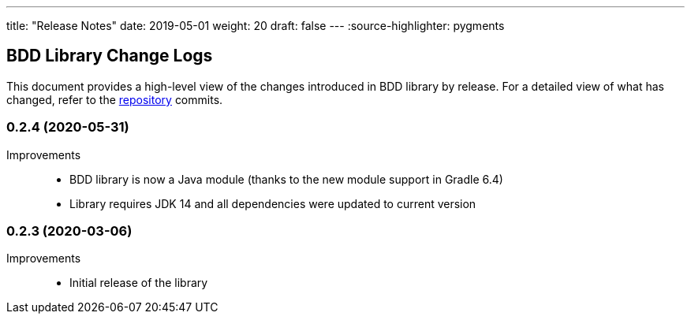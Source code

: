 ---
title: "Release Notes"
date: 2019-05-01
weight: 20
draft: false
---
:source-highlighter: pygments

== BDD Library Change Logs

This document provides a high-level view of the changes introduced in BDD library by release.
For a detailed view of what has changed, refer to the https://bitbucket.org/tangly-team/tangly-os[repository] commits.

=== 0.2.4 (2020-05-31)

Improvements::

* BDD library is now a Java module (thanks to the new module support in Gradle 6.4)
* Library requires JDK 14 and all dependencies were updated to current version

=== 0.2.3 (2020-03-06)

Improvements::

* Initial release of the library